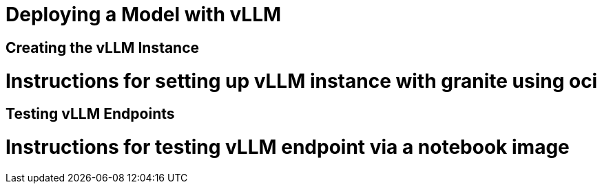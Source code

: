 = Deploying a Model with vLLM

== Creating the vLLM Instance

# Instructions for setting up vLLM instance with granite using oci

== Testing vLLM Endpoints

# Instructions for testing vLLM endpoint via a notebook image

